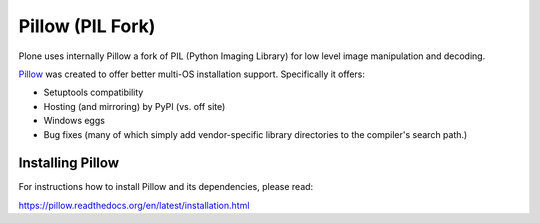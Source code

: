 =================
Pillow (PIL Fork)
=================

Plone uses internally Pillow a fork of PIL (Python Imaging Library)
for low level image manipulation and decoding.

`Pillow <https://pypi.python.org/pypi/Pillow>`_ was created to offer better multi-OS installation support. Specifically it offers:

- Setuptools compatibility
- Hosting (and mirroring) by PyPI (vs. off site)
- Windows eggs
- Bug fixes (many of which simply add vendor-specific library directories to the compiler's search path.)

Installing Pillow
=================

For instructions how to install Pillow and its dependencies, please read:

https://pillow.readthedocs.org/en/latest/installation.html





